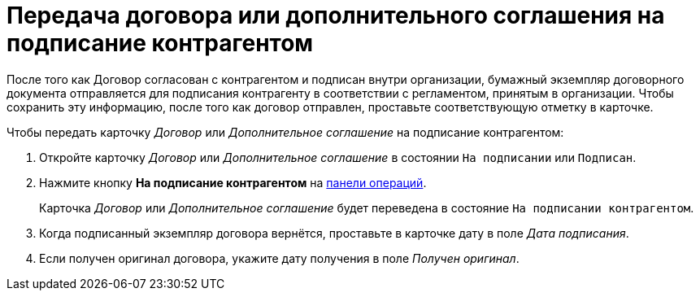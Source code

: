 = Передача договора или дополнительного соглашения на подписание контрагентом

После того как Договор согласован с контрагентом и подписан внутри организации, бумажный экземпляр договорного документа отправляется для подписания контрагенту в соответствии с регламентом, принятым в организации. Чтобы сохранить эту информацию, после того как договор отправлен, проставьте соответствующую отметку в карточке.

.Чтобы передать карточку _Договор_ или _Дополнительное соглашение_ на подписание контрагентом:
. Откройте карточку _Договор_ или _Дополнительное соглашение_ в состоянии `На подписании` или `Подписан`.
. Нажмите кнопку *На подписание контрагентом* на xref:cards-terms.adoc#cards-operations[панели операций].
+
****
Карточка _Договор_ или _Дополнительное соглашение_ будет переведена в состояние `На подписании контрагентом`.
****
+
. Когда подписанный экземпляр договора вернётся, проставьте в карточке дату в поле _Дата подписания_.
. Если получен оригинал договора, укажите дату получения в поле _Получен оригинал_.
